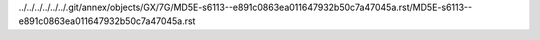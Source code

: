 ../../../../../../.git/annex/objects/GX/7G/MD5E-s6113--e891c0863ea011647932b50c7a47045a.rst/MD5E-s6113--e891c0863ea011647932b50c7a47045a.rst